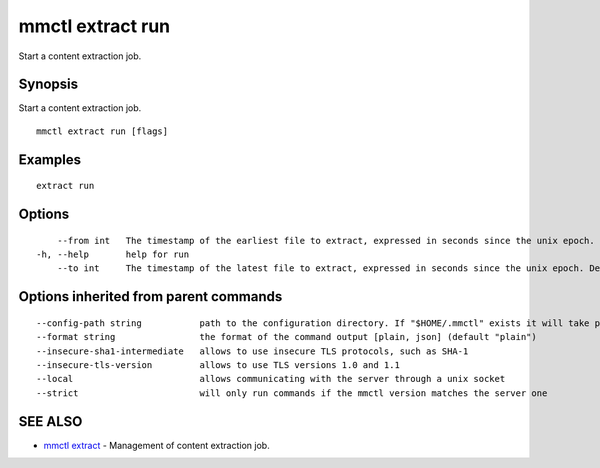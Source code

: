 .. _mmctl_extract_run:

mmctl extract run
-----------------

Start a content extraction job.

Synopsis
~~~~~~~~


Start a content extraction job.

::

  mmctl extract run [flags]

Examples
~~~~~~~~

::

    extract run

Options
~~~~~~~

::

      --from int   The timestamp of the earliest file to extract, expressed in seconds since the unix epoch.
  -h, --help       help for run
      --to int     The timestamp of the latest file to extract, expressed in seconds since the unix epoch. Defaults to the current time.

Options inherited from parent commands
~~~~~~~~~~~~~~~~~~~~~~~~~~~~~~~~~~~~~~

::

      --config-path string           path to the configuration directory. If "$HOME/.mmctl" exists it will take precedence over the default value (default "$XDG_CONFIG_HOME")
      --format string                the format of the command output [plain, json] (default "plain")
      --insecure-sha1-intermediate   allows to use insecure TLS protocols, such as SHA-1
      --insecure-tls-version         allows to use TLS versions 1.0 and 1.1
      --local                        allows communicating with the server through a unix socket
      --strict                       will only run commands if the mmctl version matches the server one

SEE ALSO
~~~~~~~~

* `mmctl extract <mmctl_extract.rst>`_ 	 - Management of content extraction job.

